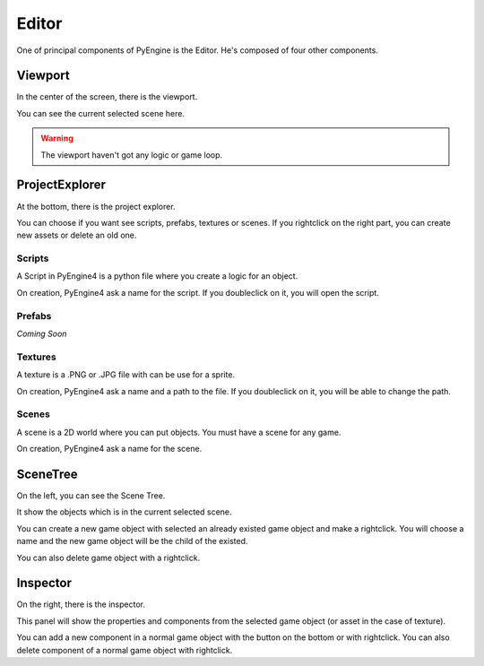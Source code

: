 Editor
======

One of principal components of PyEngine is the Editor.
He's composed of four other components.

Viewport
--------

In the center of the screen, there is the viewport.

You can see the current selected scene here.

.. warning:: The viewport haven't got any logic or game loop.

ProjectExplorer
---------------

At the bottom, there is the project explorer.

You can choose if you want see scripts, prefabs, textures or scenes.
If you rightclick on the right part, you can create new assets or delete an old one.

Scripts
^^^^^^^

A Script in PyEngine4 is a python file where you create a logic for an object.

On creation, PyEngine4 ask a name for the script.
If you doubleclick on it, you will open the script.

Prefabs
^^^^^^^

*Coming Soon*

Textures
^^^^^^^^

A texture is a .PNG or .JPG file with can be use for a sprite.

On creation, PyEngine4 ask a name and a path to the file.
If you doubleclick on it, you will be able to change the path.

Scenes
^^^^^^

A scene is a 2D world where you can put objects. You must have a scene for any game.

On creation, PyEngine4 ask a name for the scene.

SceneTree
---------

On the left, you can see the Scene Tree.

It show the objects which is in the current selected scene.

You can create a new game object with selected an already existed game object and make a rightclick.
You will choose a name and the new game object will be the child of the existed.

You can also delete game object with a rightclick.

Inspector
---------

On the right, there is the inspector.

This panel will show the properties and components from the selected game object (or asset in the case of texture).

You can add a new component in a normal game object with the button on the bottom or with rightclick.
You can also delete component of a normal game object with rightclick.